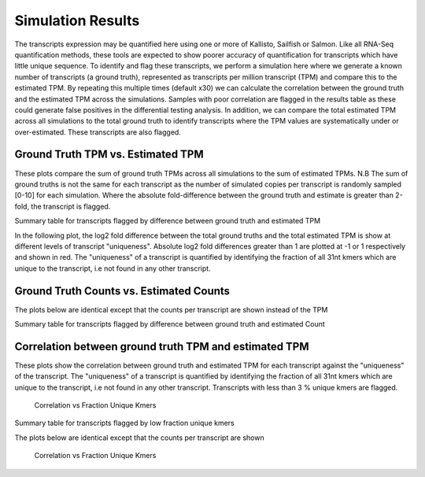 ==================
Simulation Results
==================

The transcripts expression may be quantified here using one or more of
Kallisto, Sailfish or Salmon.  Like all RNA-Seq quantification
methods, these tools are expected to show poorer accuracy of
quantification for transcripts which have little unique sequence. To
identify and flag these transcripts, we perform a simulation here
where we generate a known number of transcripts (a ground truth),
represented as transcripts per million transcript (TPM) and compare
this to the estimated TPM. By repeating this multiple times (default
x30) we can calculate the correlation between the ground truth and the
estimated TPM across the simulations. Samples with poor correlation
are flagged in the results table as these could generate false
positives in the differential testing analysis. In addition, we can
compare the total estimated TPM across all simulations to the total
ground truth to identify transcripts where the TPM values are
systematically under or over-estimated. These transcripts are also
flagged.


Ground Truth TPM vs. Estimated TPM
==================================

These plots compare the sum of ground truth TPMs across all
simulations to the sum of estimated TPMs. N.B The sum of ground truths
is not the same for each transcript as the number of simulated copies
per transcript is randomly sampled [0-10] for each simulation. Where
the absolute fold-difference between the ground truth and estimate is
greater than 2-fold, the transcript is flagged.

.. report:: Simulations.simulationCorrelationsTpm
   :groupby: track
   :render: r-ggplot
   :statement: aes(tpm, est_tpm) +
	       geom_point(size=1, alpha=0.5,
	       aes(col=abs(log2diff_tpm)<1)) +
	       theme_bw() +
	       theme(
	       axis.text.x=element_text(size=15),
	       axis.text.y=element_text(size=15),
	       axis.title.x=element_text(size=15),
	       axis.title.y=element_text(size=15),
	       legend.title=element_text(size=15),
	       legend.text=element_text(size=15),
	       aspect.ratio=1) +
	       scale_colour_discrete(
	       name="Accuracy", labels=c("Poor", "Good")) +
	       xlab("Ground truth") +
	       ylab("Estimated TPM") +
	       geom_abline(col="grey40", size=0.5) +
	       geom_abline(intercept=0, slope=1.5, col="turquoise3",
                           size=0.5, linetype=2) +
	       geom_abline(intercept=0, slope=0.66, col="turquoise3",
                           size=0.5, linetype=2)

    Ground Truth TPM vs. Estimated TPM


Summary table for transcripts flagged by difference between ground
truth and estimated TPM


.. report:: Simulations.simulationCorrelationsSummaryFoldTpm
   :render: table
   :force:

   Summary table


In the following plot, the log2 fold difference between the total
ground truths and the total estimated TPM is show at different
levels of transcript "uniqueness". Absolute log2 fold differences
greater than 1 are plotted at -1 or 1 respectively and shown in
red. The "uniqueness" of a transcript is quantified by identifying the
fraction of all 31nt kmers which are unique to the transcript, i.e not
found in any other transcript.

.. report:: Simulations.simulationCorrelationsTpm
   :groupby: track
   :render: r-ggplot
   :statement: aes(as.factor(fraction_bin),
	           as.numeric(as.character(log2diff_tpm_thres))) +
	       geom_jitter(
	         alpha=0.3,
                 position=position_jitter(width=0.3, height=0),
		 aes(shape=abs(as.numeric(as.character(log2diff_tpm_thres)))==1,
		 size=abs(as.numeric(as.character(log2diff_tpm_thres)))==1,
		 colour=abs(as.numeric(as.character(log2diff_tpm_thres)))==1)) +
	       scale_size_manual(guide=FALSE, values=c(0.5, 1)) +
 	       scale_shape_discrete(guide=FALSE) + 
	       scale_colour_manual(guide=FALSE, values = c("grey15","red")) + 
	       stat_boxplot(geom ="errorbar", col="chartreuse3") +
	       geom_boxplot(outlier.col=NA, col="chartreuse3") +
	       theme_bw() +
	       theme(axis.title.x=element_text(size=15),
	       axis.text.x=element_text(size=15, angle=90, hjust=1, vjust=0.5),
	       axis.text.y=element_text(size=15),
	       axis.title.y=element_text(size=15),
	       aspect.ratio=1) +
	       scale_x_discrete(breaks=as.factor(seq(0,2,0.2))) + 
	       xlab("Fraction unique kmers") +
	       ylab("Log2 Fold difference (Estimated/Ground Truth)")
	       
   Full plot	   


Ground Truth Counts vs. Estimated Counts
========================================


The plots below are identical except that the counts per transcript
are shown instead of the TPM

.. report:: Simulations.simulationCorrelationsCount
   :groupby: track
   :render: r-ggplot
   :statement: aes(read_count, est_counts) +
	       geom_point(size=1, alpha=0.5,
	       aes(col=abs(as.numeric(as.character(log2diff_count)))<0.585)) +
	       theme_bw() +
	       theme(
	       axis.text.x=element_text(size=15),
	       axis.text.y=element_text(size=15),
	       axis.title.x=element_text(size=15),
	       axis.title.y=element_text(size=15),
	       legend.title=element_text(size=15),
	       legend.text=element_text(size=15),
	       aspect.ratio=1) +
	       scale_colour_discrete(
	       name="Accuracy", labels=c("Poor", "Good")) +
	       xlab("Ground truth") +
	       ylab("Estimated Counts") +
	       geom_abline(col="grey40", size=0.5) +
	       geom_abline(intercept=0, slope=1.5, col="turquoise3",
                           size=0.5, linetype=2) +
	       geom_abline(intercept=0, slope=0.66, col="turquoise3",
                           size=0.5, linetype=2)

    Ground Truth Count vs. Estimated Count


Summary table for transcripts flagged by difference between ground
truth and estimated Count


.. report:: Simulations.simulationCorrelationsSummaryFoldCount
   :render: table
   :force:

   Summary table


.. report:: Simulations.simulationCorrelationsCount
   :groupby: track
   :render: r-ggplot
   :statement: aes(as.factor(fraction_bin),
	           as.numeric(as.character(log2diff_count_thres))) +
	       geom_jitter(
	         alpha=0.3,
                 position=position_jitter(width=0.3, height=0),
		 aes(shape=abs(as.numeric(as.character(log2diff_count_thres)))==1,
		 size=abs(as.numeric(as.character(log2diff_count_thres)))==1,
		 colour=abs(as.numeric(as.character(log2diff_count_thres)))==1)) +
	       scale_size_manual(guide=FALSE, values=c(0.5, 1)) +
 	       scale_shape_discrete(guide=FALSE) + 
	       scale_colour_manual(guide=FALSE, values = c("grey15","red")) + 
	       stat_boxplot(geom ="errorbar", col="chartreuse3") +
	       geom_boxplot(outlier.col=NA, col="chartreuse3") +
	       theme_bw() +
	       theme(axis.title.x=element_text(size=15),
	       axis.text.x=element_text(size=15, angle=90, hjust=1, vjust=0.5),
	       axis.text.y=element_text(size=15),
	       axis.title.y=element_text(size=15),
	       aspect.ratio=1) +
	       scale_x_discrete(breaks=as.factor(seq(0,1,0.1))) + 
	       xlab("Fraction unique kmers") +
	       ylab("Log2 Fold difference (Estimated/Ground Truth)")
	       
   Full plot	   


Correlation between ground truth TPM and estimated TPM
======================================================

These plots show the correlation between ground truth and estimated
TPM for each transcript against the "uniqueness" of the
transcript. The "uniqueness" of a transcript is quantified by
identifying the fraction of all 31nt kmers which are unique to the
transcript, i.e not found in any other transcript. Transcripts with
less than 3 % unique kmers are flagged.

    Correlation vs Fraction Unique Kmers

.. report:: Simulations.simulationCorrelationsTpm
   :groupby: track
   :render: r-ggplot
   :statement: aes(as.factor(fraction_bin),
	           as.numeric(as.character(tpm_cor))) +
	       geom_jitter(size=0.5, alpha=0.3, col="grey15",
                           position=position_jitter(width=0.3,
			   height=0)) +
	       stat_boxplot(geom ="errorbar", col="chartreuse3") +
	       geom_boxplot(outlier.col=NA, col="chartreuse3") +
	       theme_bw() +
	       theme(
	       axis.text.x=element_text(size=15, angle=90, hjust=1, vjust=0.5),
	       axis.title.x=element_text(size=15),
	       axis.text.y=element_text(size=15),
	       axis.title.y=element_text(size=15),
	       aspect.ratio=1) +
	       scale_x_discrete(limits=as.factor(seq(0,0.1,0.01))) + 
	       xlab("Fraction unique kmers") +
	       ylab("Correlation (Estimated TPM vs ground truth)")
	       
   Zoomed plot	       


.. report:: Simulations.simulationCorrelationsTpm
   :groupby: track
   :render: r-ggplot
   :statement: aes(as.factor(fraction_bin),
	           as.numeric(as.character(tpm_cor))) +
	       geom_jitter(size=1, alpha=0.25, col="grey30",
                           position=position_jitter(width=0.3,
			   height=0)) +
	       stat_boxplot(geom ="errorbar", col="chartreuse3") +
	       geom_boxplot(outlier.col=NA, col="chartreuse3") +
	       theme_bw() +
	       theme(
	       axis.text.x=element_text(size=15, angle=90, hjust=1, vjust=0.5),
	       axis.title.x=element_text(size=15),
	       axis.text.y=element_text(size=15),
	       axis.title.y=element_text(size=15),
	       aspect.ratio=1) +
	       scale_x_discrete(breaks=as.factor(seq(0,1,0.1))) + 
	       xlab("Fraction unique kmers") +
	       ylab("Correlation (Estimated TPM vs ground truth)")

    Full plot


Summary table for transcripts flagged by low fraction unique kmers

.. report:: Simulations.simulationCorrelationsSummaryKmers
   :render: table
   :force:

   Summary table


The plots below are identical except that the counts per transcript
are shown

    Correlation vs Fraction Unique Kmers

.. report:: Simulations.simulationCorrelationsCount
   :groupby: track
   :render: r-ggplot
   :statement: aes(as.factor(fraction_bin),
                   as.numeric(as.character(count_cor))) +
	       geom_jitter(size=0.5, alpha=0.3, col="grey15",
                           position=position_jitter(width=0.3,
			   height=0)) +
	       stat_boxplot(geom ="errorbar", col="chartreuse3") +
	       geom_boxplot(outlier.col=NA, col="chartreuse3") +
	       theme_bw() +
	       theme(
	       axis.text.x=element_text(size=15, angle=90, hjust=1, vjust=0.5),
	       axis.title.x=element_text(size=15),
	       axis.text.y=element_text(size=15),
	       axis.title.y=element_text(size=15),
	       aspect.ratio=1) +
	       scale_x_discrete(limits=as.factor(seq(0,0.1,0.01))) + 
	       xlab("Fraction unique kmers") +
	       ylab("Correlation (Estimated Counts vs ground truth)")
	       
   Zoomed plot	       


.. report:: Simulations.simulationCorrelationsCount
   :groupby: track
   :render: r-ggplot
   :statement: aes(as.factor(fraction_bin),
	           as.numeric(as.character(count_cor))) +
	       geom_jitter(size=1, alpha=0.25, col="grey30",
                           position=position_jitter(width=0.3,
			   height=0)) +
	       stat_boxplot(geom ="errorbar", col="chartreuse3") +
	       geom_boxplot(outlier.col=NA, col="chartreuse3") +
	       theme_bw() +
	       theme(
	       axis.text.x=element_text(size=15, angle=90, hjust=1, vjust=0.5),
	       axis.title.x=element_text(size=15),
	       axis.text.y=element_text(size=15),
	       axis.title.y=element_text(size=15),
	       aspect.ratio=1) +
	       scale_x_discrete(breaks=as.factor(seq(0,1,0.1))) + 
	       xlab("Fraction unique kmers") +
	       ylab("Correlation (Estimated Counts vs ground truth)")

    Full plot
